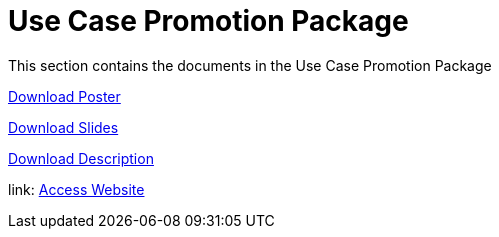 = Use Case Promotion Package

This section contains the documents in the Use Case Promotion Package

:poster-attachment: ../images/DESIDE_Poster.pdf
link:{poster-attachment}[Download Poster]

:slides-attachment: ../images/DESIDE_Slides_2.pptx
link:{slides-attachment}[Download Slides]

:description-attachment: ../images/DestinE_Use_Case_DESIDE.docx
link:{description-attachment}[Download Description]

:website-attachment: https://deside.polarview.org/
link: {website-attachment}[Access Website]
